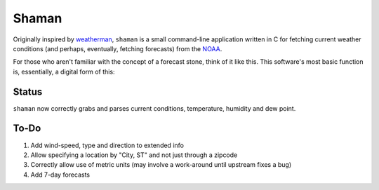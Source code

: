 Shaman
======
Originally inspired by `weatherman <http://darkhorse.nu/weatherman/>`_, ``shaman`` is a small command-line application written in C for fetching current weather conditions (and perhaps, eventually, fetching forecasts) from the `NOAA <http://forecast.weather.gov>`_.

For those who aren't familiar with the concept of a forecast stone, think of it like this. This software's most basic function is, essentially, a digital form of this:

.. image:: http://www.theweatherstone.co.uk/images/slide1.jpg

Status
------
``shaman`` now correctly grabs and parses current conditions, temperature, humidity and dew point.

To-Do
-----
#. Add wind-speed, type and direction to extended info
#. Allow specifying a location by "City, ST" and not just through a zipcode
#. Correctly allow use of metric units (may involve a work-around until upstream fixes a bug)
#. Add 7-day forecasts
